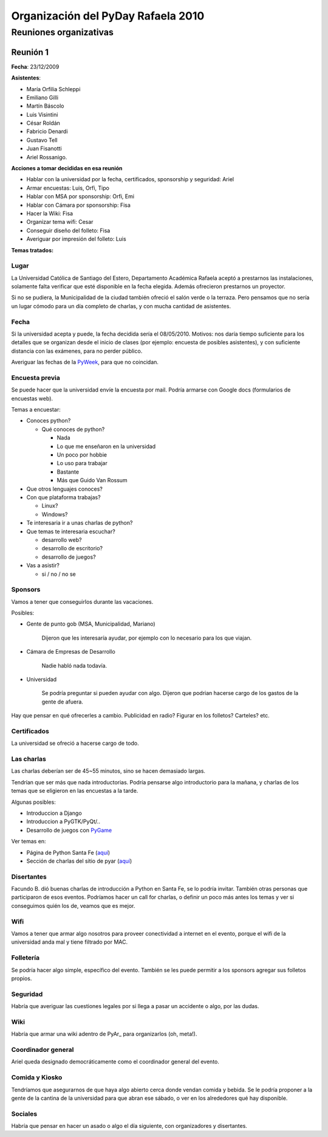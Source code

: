 
Organización del PyDay Rafaela 2010
===================================

Reuniones organizativas
-----------------------

Reunión 1
~~~~~~~~~

**Fecha**: 23/12/2009

**Asistentes**:

* María Orfilia Schleppi

* Emiliano Gilli

* Martín Báscolo

* Luis Visintini

* César Roldán

* Fabricio Denardi

* Gustavo Tell

* Juan Fisanotti

* Ariel Rossanigo.

**Acciones a tomar decididas en esa reunión**

* Hablar con la universidad por la fecha, certificados, sponsorship y seguridad: Ariel

* Armar encuestas: Luis, Orfi, Tipo

* Hablar con MSA por sponsorship: Orfi, Emi

* Hablar con Cámara por sponsorship: Fisa

* Hacer la Wiki: Fisa

* Organizar tema wifi: Cesar

* Conseguir diseño del folleto: Fisa

* Averiguar por impresión del folleto: Luis

**Temas tratados:**

Lugar
:::::

La Universidad Católica de Santiago del Estero, Departamento Académica Rafaela aceptó a prestarnos las instalaciones, solamente falta verificar que esté disponible en la fecha elegida. Además ofrecieron prestarnos un proyector.

Si no se pudiera, la Municipalidad de la ciudad también ofreció el salón verde o la terraza. Pero pensamos que no sería un lugar cómodo para un día completo de charlas, y con mucha cantidad de asistentes.

Fecha
:::::

Si la universidad acepta y puede, la fecha decidida sería el 08/05/2010. Motivos: nos daría tiempo suficiente para los detalles que se organizan desde el inicio de clases (por ejemplo: encuesta de posibles asistentes), y con suficiente distancia con las exámenes, para no perder público.

Averiguar las fechas de la PyWeek_, para que no coincidan.

Encuesta previa
:::::::::::::::

Se puede hacer que la universidad envíe la encuesta por mail. Podría armarse con Google docs (formularios de encuestas web).

Temas a encuestar:

* Conoces python?

  * Qué conoces de python?

    * Nada

    * Lo que me enseñaron en la universidad

    * Un poco por hobbie

    * Lo uso para trabajar

    * Bastante

    * Más que Guido Van Rossum

* Que otros lenguajes conoces?

* Con que plataforma trabajas?

  * Linux?

  * Windows?

* Te interesaria ir a unas charlas de python?

* Que temas te interesaria escuchar?

  * desarrollo web?

  * desarrollo de escritorio?

  * desarrollo de juegos?

* Vas a asistir?

  * si / no / no se

Sponsors
::::::::

Vamos a tener que conseguirlos durante las vacaciones.

Posibles:

* Gente de punto gob (MSA, Municipalidad, Mariano)

    Dijeron que les interesaría ayudar, por ejemplo con lo necesario para los que viajan.

* Cámara de Empresas de Desarrollo

    Nadie habló nada todavía.

* Universidad

    Se podría preguntar si pueden ayudar con algo. Dijeron que podrian hacerse cargo de los gastos de la gente de afuera.

Hay que pensar en qué ofrecerles a cambio. Publicidad en radio? Figurar en los folletos? Carteles? etc.

Certificados
::::::::::::

La universidad se ofreció a hacerse cargo de todo.

Las charlas
:::::::::::

Las charlas deberían ser de 45~55 minutos, sino se hacen demasiado largas.

Tendrían que ser más que nada introductorias. Podría pensarse algo introductorio para la mañana, y charlas de los temas que se eligieron en las encuestas a la tarde.

Algunas posibles:

* Introduccion a Django

* Introduccion a PyGTK/PyQt/..

* Desarrollo de juegos con PyGame_

Ver temas en:

* Página de Python Santa Fe (`aquí`_)

* Sección de charlas del sitio de pyar (`aquí <Charlas>`__)

Disertantes
:::::::::::

Facundo B. dió buenas charlas de introducción a Python en Santa Fe, se lo podría invitar. También otras personas que participaron de esos eventos. Podríamos hacer un call for charlas, o definir un poco más antes los temas y ver si conseguimos quién los de, veamos que es mejor.

Wifi
::::

Vamos a tener que armar algo nosotros para proveer conectividad a internet en el evento, porque el wifi de la universidad anda mal y tiene filtrado por MAC.

Folletería
::::::::::

Se podría hacer algo simple, específico del evento. También se les puede permitir a los sponsors agregar sus folletos propios.

Seguridad
:::::::::

Habría que averiguar las cuestiones legales por si llega a pasar un accidente o algo, por las dudas.

Wiki
::::

Habría que armar una wiki adentro de PyAr_ para organizarlos (oh, meta!).

Coordinador general
:::::::::::::::::::

Ariel queda designado democráticamente como el coordinador general del evento.

Comida y Kiosko
:::::::::::::::

Tendríamos que asegurarnos de que haya algo abierto cerca donde vendan comida y bebida. Se le podría proponer a la gente de la cantina de la universidad para que abran ese sábado, o ver en los alrededores qué hay disponible.

Sociales
::::::::

Habría que pensar en hacer un asado o algo el día siguiente, con organizadores y disertantes.

.. ############################################################################

.. _aquí: http://www.pythonsantafe.com.ar/


.. _pyweek: /pages/pyweek
.. _pygame: /pages/pygame
